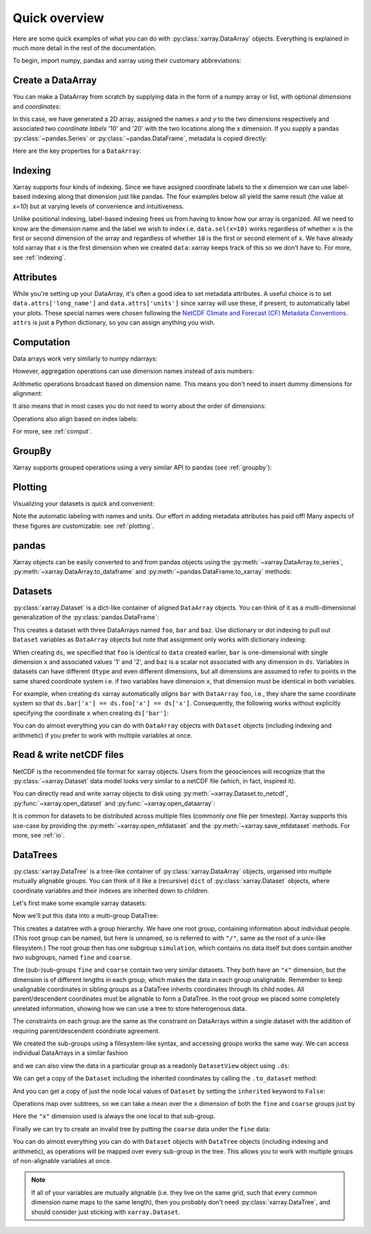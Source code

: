 ##############
Quick overview
##############

Here are some quick examples of what you can do with :py:class:`xarray.DataArray`
objects. Everything is explained in much more detail in the rest of the
documentation.

To begin, import numpy, pandas and xarray using their customary abbreviations:

.. ipython:: python

    import numpy as np
    import pandas as pd
    import xarray as xr

Create a DataArray
------------------

You can make a DataArray from scratch by supplying data in the form of a numpy
array or list, with optional *dimensions* and *coordinates*:

.. ipython:: python

    data = xr.DataArray(np.random.randn(2, 3), dims=("x", "y"), coords={"x": [10, 20]})
    data

In this case, we have generated a 2D array, assigned the names *x* and *y* to the two dimensions respectively and associated two *coordinate labels* '10' and '20' with the two locations along the x dimension. If you supply a pandas :py:class:`~pandas.Series` or :py:class:`~pandas.DataFrame`, metadata is copied directly:

.. ipython:: python

    xr.DataArray(pd.Series(range(3), index=list("abc"), name="foo"))

Here are the key properties for a ``DataArray``:

.. ipython:: python

    # like in pandas, values is a numpy array that you can modify in-place
    data.values
    data.dims
    data.coords
    # you can use this dictionary to store arbitrary metadata
    data.attrs


Indexing
--------

Xarray supports four kinds of indexing. Since we have assigned coordinate labels to the x dimension we can use label-based indexing along that dimension just like pandas. The four examples below all yield the same result (the value at `x=10`) but at varying levels of convenience and intuitiveness.

.. ipython:: python

    # positional and by integer label, like numpy
    data[0, :]

    # loc or "location": positional and coordinate label, like pandas
    data.loc[10]

    # isel or "integer select":  by dimension name and integer label
    data.isel(x=0)

    # sel or "select": by dimension name and coordinate label
    data.sel(x=10)


Unlike positional indexing, label-based indexing frees us from having to know how our array is organized. All we need to know are the dimension name and the label we wish to index i.e. ``data.sel(x=10)`` works regardless of whether ``x`` is the first or second dimension of the array and regardless of whether ``10`` is the first or second element of ``x``. We have already told xarray that x is the first dimension when we created ``data``: xarray keeps track of this so we don't have to. For more, see :ref:`indexing`.


Attributes
----------

While you're setting up your DataArray, it's often a good idea to set metadata attributes. A useful choice is to set ``data.attrs['long_name']`` and ``data.attrs['units']`` since xarray will use these, if present, to automatically label your plots. These special names were chosen following the `NetCDF Climate and Forecast (CF) Metadata Conventions <https://cfconventions.org/cf-conventions/cf-conventions.html>`_. ``attrs`` is just a Python dictionary, so you can assign anything you wish.

.. ipython:: python

    data.attrs["long_name"] = "random velocity"
    data.attrs["units"] = "metres/sec"
    data.attrs["description"] = "A random variable created as an example."
    data.attrs["random_attribute"] = 123
    data.attrs
    # you can add metadata to coordinates too
    data.x.attrs["units"] = "x units"


Computation
-----------

Data arrays work very similarly to numpy ndarrays:

.. ipython:: python

    data + 10
    np.sin(data)
    # transpose
    data.T
    data.sum()

However, aggregation operations can use dimension names instead of axis
numbers:

.. ipython:: python

    data.mean(dim="x")

Arithmetic operations broadcast based on dimension name. This means you don't
need to insert dummy dimensions for alignment:

.. ipython:: python

    a = xr.DataArray(np.random.randn(3), [data.coords["y"]])
    b = xr.DataArray(np.random.randn(4), dims="z")

    a
    b

    a + b

It also means that in most cases you do not need to worry about the order of
dimensions:

.. ipython:: python

    data - data.T

Operations also align based on index labels:

.. ipython:: python

    data[:-1] - data[:1]

For more, see :ref:`comput`.

GroupBy
-------

Xarray supports grouped operations using a very similar API to pandas (see :ref:`groupby`):

.. ipython:: python

    labels = xr.DataArray(["E", "F", "E"], [data.coords["y"]], name="labels")
    labels
    data.groupby(labels).mean("y")
    data.groupby(labels).map(lambda x: x - x.min())

Plotting
--------

Visualizing your datasets is quick and convenient:

.. ipython:: python

    @savefig plotting_quick_overview.png
    data.plot()

Note the automatic labeling with names and units. Our effort in adding metadata attributes has paid off! Many aspects of these figures are customizable: see :ref:`plotting`.

pandas
------

Xarray objects can be easily converted to and from pandas objects using the :py:meth:`~xarray.DataArray.to_series`, :py:meth:`~xarray.DataArray.to_dataframe` and :py:meth:`~pandas.DataFrame.to_xarray` methods:

.. ipython:: python

    series = data.to_series()
    series

    # convert back
    series.to_xarray()

Datasets
--------

:py:class:`xarray.Dataset` is a dict-like container of aligned ``DataArray``
objects. You can think of it as a multi-dimensional generalization of the
:py:class:`pandas.DataFrame`:

.. ipython:: python

    ds = xr.Dataset(dict(foo=data, bar=("x", [1, 2]), baz=np.pi))
    ds


This creates a dataset with three DataArrays named ``foo``, ``bar`` and ``baz``. Use dictionary or dot indexing to pull out ``Dataset`` variables as ``DataArray`` objects but note that assignment only works with dictionary indexing:

.. ipython:: python

    ds["foo"]
    ds.foo


When creating ``ds``, we specified that ``foo`` is identical to ``data`` created earlier, ``bar`` is one-dimensional with single dimension ``x`` and associated values '1' and '2', and ``baz`` is a scalar not associated with any dimension in ``ds``. Variables in datasets can have different ``dtype`` and even different dimensions, but all dimensions are assumed to refer to points in the same shared coordinate system i.e. if two variables have dimension ``x``, that dimension must be identical in both variables.

For example, when creating ``ds`` xarray automatically *aligns* ``bar`` with ``DataArray`` ``foo``, i.e., they share the same coordinate system so that ``ds.bar['x'] == ds.foo['x'] == ds['x']``. Consequently, the following works without explicitly specifying the coordinate ``x`` when creating ``ds['bar']``:

.. ipython:: python

    ds.bar.sel(x=10)



You can do almost everything you can do with ``DataArray`` objects with
``Dataset`` objects (including indexing and arithmetic) if you prefer to work
with multiple variables at once.

Read & write netCDF files
-------------------------

NetCDF is the recommended file format for xarray objects. Users
from the geosciences will recognize that the :py:class:`~xarray.Dataset` data
model looks very similar to a netCDF file (which, in fact, inspired it).

You can directly read and write xarray objects to disk using :py:meth:`~xarray.Dataset.to_netcdf`, :py:func:`~xarray.open_dataset` and
:py:func:`~xarray.open_dataarray`:

.. ipython:: python

    ds.to_netcdf("example.nc")
    reopened = xr.open_dataset("example.nc")
    reopened

.. ipython:: python
    :suppress:

    import os

    reopened.close()
    os.remove("example.nc")


It is common for datasets to be distributed across multiple files (commonly one file per timestep). Xarray supports this use-case by providing the :py:meth:`~xarray.open_mfdataset` and the :py:meth:`~xarray.save_mfdataset` methods. For more, see :ref:`io`.

DataTrees
---------

:py:class:`xarray.DataTree` is a tree-like container of :py:class:`xarray.DataArray` objects, organised into multiple mutually alignable groups. You can think of it like a (recursive) ``dict`` of :py:class:`xarray.Dataset` objects, where coordinate variables and their indexes are inherited down to children.

Let's first make some example xarray datasets:

.. ipython:: python

    import numpy as np
    import xarray as xr

    data = xr.DataArray(np.random.randn(2, 3), dims=("x", "y"), coords={"x": [10, 20]})
    ds = xr.Dataset({"foo": data, "bar": ("x", [1, 2]), "baz": np.pi})
    ds

    ds2 = ds.interp(coords={"x": [10, 12, 14, 16, 18, 20]})
    ds2

    ds3 = xr.Dataset(
        {"people": ["alice", "bob"], "heights": ("people", [1.57, 1.82])},
        coords={"species": "human"},
    )
    ds3

Now we'll put this data into a multi-group DataTree:

.. ipython:: python

    dt = xr.DataTree.from_dict(
        {"simulation/coarse": ds, "simulation/fine": ds2, "/": ds3}
    )
    dt

This creates a datatree with a group hierarchy. We have one root group, containing information about individual people.
(This root group can be named, but here is unnamed, so is referred to with ``"/"``, same as the root of a unix-like filesystem.)
The root group then has one subgroup ``simulation``, which contains no data itself but does contain another two subgroups,
named ``fine`` and ``coarse``.

The (sub-)sub-groups ``fine`` and ``coarse`` contain two very similar datasets.
They both have an ``"x"`` dimension, but the dimension is of different lengths in each group, which makes the data in each group unalignable.
Remember to keep unalignable coordinates in sibling groups as a DataTree inherits coordinates through its child nodes.  All parent/descendent coordinates must be alignable to form a DataTree.
In the root group we placed some completely unrelated information, showing how we can use a tree to store heterogenous data.

The constraints on each group are the same as the constraint on DataArrays within a single dataset with the addition of requiring parent/descendent coordinate agreement.

We created the sub-groups using a filesystem-like syntax, and accessing groups works the same way.
We can access individual DataArrays in a similar fashion

.. ipython:: python

    dt["simulation/coarse/foo"]

and we can also view the data in a particular group as a readonly ``DatasetView`` object using ``.ds``:

.. ipython:: python

    dt["simulation/coarse"].ds

We can get a copy of the ``Dataset`` including the inherited coordinates by calling the ``.to_dataset`` method:

.. ipython:: python

    ds_inherited = dt["simulation/coarse"].to_dataset()
    ds_inherited

And you can get a copy of just the node local values of ``Dataset`` by setting the ``inherited`` keyword to ``False``:

.. ipython:: python

    ds_node_local = dt["simulation/coarse"].to_dataset(inherited=False)
    ds_node_local

Operations map over subtrees, so we can take a mean over the ``x`` dimension of both the ``fine`` and ``coarse`` groups just by

.. ipython:: python

    avg = dt["simulation"].mean(dim="x")
    avg

Here the ``"x"`` dimension used is always the one local to that sub-group.


Finally we can try to create an invalid tree by putting the ``coarse`` data under the ``fine`` data:

.. ipython:: python

    dt = xr.DataTree.from_dict(
        {"simulation/fine/coarse": ds, "simulation/fine": ds2, "/": ds3}
    )
    dt

You can do almost everything you can do with ``Dataset`` objects with ``DataTree`` objects
(including indexing and arithmetic), as operations will be mapped over every sub-group in the tree.
This allows you to work with multiple groups of non-alignable variables at once.

.. note::

    If all of your variables are mutually alignable
    (i.e. they live on the same grid, such that every common dimension name maps to the same length),
    then you probably don't need :py:class:`xarray.DataTree`, and should consider just sticking with ``xarray.Dataset``.
